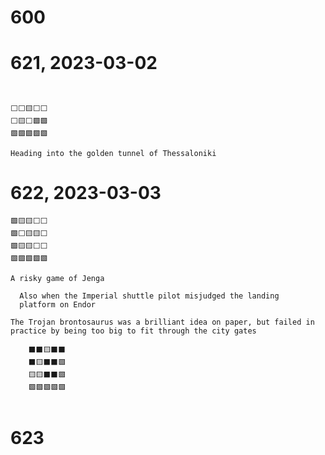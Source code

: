 #+TITLES: Wordle Wisdom
#+OPTIONS: html-postamble: nil toc:nil

* 600

* 621, 2023-03-02

#+begin_src text


      ⬜⬜🟨⬜⬜
      ⬜🟨⬜🟩🟩
      🟩🟩🟩🟩🟩

      Heading into the golden tunnel of Thessaloniki
#+end_src

* 622, 2023-03-03

#+begin_src text
	🟩🟨🟨⬜⬜
	🟩⬜🟨🟨⬜
	🟩🟨🟨⬜⬜
	🟩🟩🟩🟩🟩

	A risky game of Jenga                                                  

      Also when the Imperial shuttle pilot misjudged the landing
      platform on Endor                                                        
#+end_src

#+begin_src text
  The Trojan brontosaurus was a brilliant idea on paper, but failed in practice by being too big to fit through the city gates

      ⬛⬛🟨⬛⬛
      ⬛🟨⬛⬛🟩
      🟨🟨⬛⬛🟩
      🟩🟩🟩🟩🟩                                                               

#+end_src

* 623

